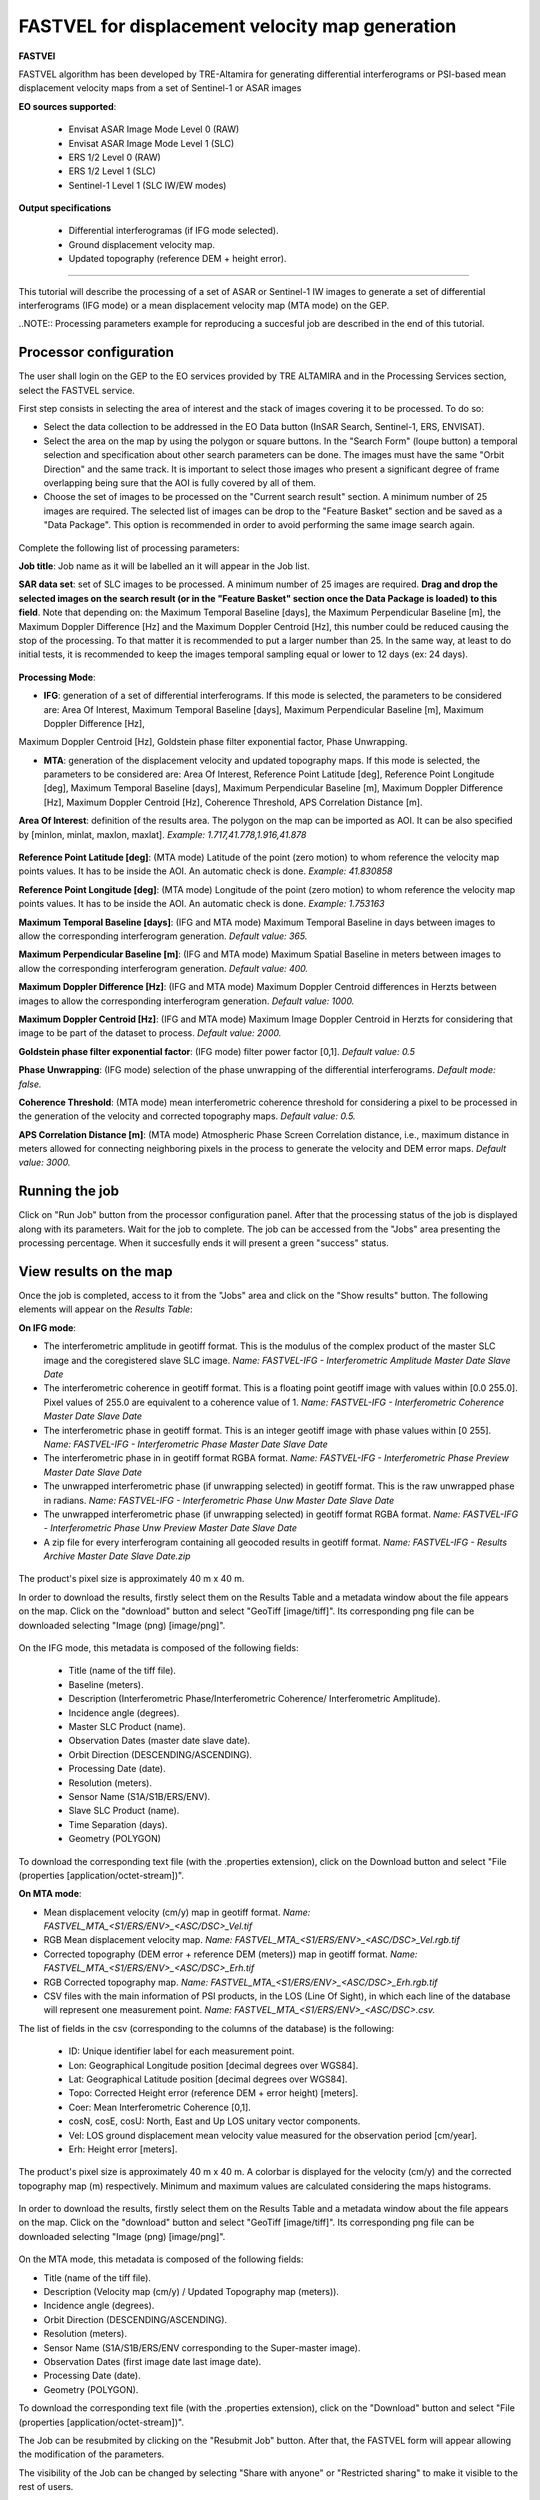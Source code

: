 FASTVEL for displacement velocity map generation
~~~~~~~~~~~~~~~~~~~~~~~~~~~~~~~~~~~~~~~~~~~~~~~~

.. image:: assets/tuto_fastvel_icon.png

**FASTVEl**

FASTVEL algorithm has been developed by TRE-Altamira for generating differential interferograms or PSI-based mean displacement velocity maps from a set of Sentinel-1 or ASAR images

**EO sources supported**:

    - Envisat ASAR Image Mode Level 0 (RAW)
    - Envisat ASAR Image Mode Level 1 (SLC)
    - ERS 1/2 Level 0 (RAW)
    - ERS 1/2 Level 1 (SLC)
    - Sentinel-1 Level 1 (SLC IW/EW modes)

**Output specifications**

    - Differential interferogramas (if IFG mode selected).
    - Ground displacement velocity map.
    - Updated topography (reference DEM + height error).

-----

This tutorial will describe the processing of a set of ASAR or Sentinel-1 IW images to generate a set of differential interferograms (IFG mode)
or a mean displacement velocity map (MTA mode) on the GEP.

..NOTE:: Processing parameters example for reproducing a succesful job are described in the end of this tutorial.

Processor configuration
=======================

The user shall login on the GEP to the EO services provided by TRE ALTAMIRA and in the Processing Services section, select the FASTVEL service.

First step consists in selecting the area of interest and the stack of images covering it to be processed. To do so:

* Select the data collection to be addressed in the EO Data button (InSAR Search, Sentinel-1, ERS, ENVISAT).
* Select the area on the map by using the polygon or square buttons. In the "Search Form" (loupe button) a temporal selection and specification about other search parameters can be done. The images must have the same "Orbit Direction" and the same track. It is important to select those images who present a significant degree of frame overlapping being sure that the AOI is fully covered by all of them.
* Choose the set of images to be processed on the "Current search result" section. A minimum number of 25 images are required. The selected list of images can be drop to the "Feature Basket" section and be saved as a "Data Package". This option is recommended in order to avoid performing the same image search again.

.. figure:: assets/tuto_fastvel_1.png
    :figclass: align-center
        :width: 750px
        :align: center

Complete the following list of processing parameters:

**Job title**: Job name as it will be labelled an it will appear in the Job list.

**SAR data set**: set of SLC images to be processed. A minimum number of 25 images are required. **Drag 
and drop the selected images on the search result (or in the "Feature Basket" section once the Data Package is loaded) to this field**. Note that depending on: the Maximum Temporal Baseline [days], the 
Maximum Perpendicular Baseline [m], the Maximum Doppler Difference [Hz] and the Maximum Doppler Centroid [Hz], this number could be reduced 
causing the stop of the processing. To that matter it is recommended to put a larger number than 25. In the same way, at least to do initial tests, it is recommended
to keep the images temporal sampling equal or lower to 12 days (ex: 24 days).

.. figure:: assets/tuto_fastvel_2.png
    :figclass: align-center
        :width: 750px
        :align: center
 
 
.. figure:: assets/tuto_fastvel_3.png
    :figclass: align-center
        :width: 750px
        :align: center

**Processing Mode**:

* **IFG**: generation of a set of differential interferograms. If this mode is selected, the parameters to be considered are: Area Of Interest, Maximum Temporal Baseline [days], Maximum Perpendicular Baseline [m], Maximum Doppler Difference [Hz],   
Maximum Doppler Centroid [Hz], Goldstein phase filter exponential factor, Phase Unwrapping.

* **MTA**: generation of the displacement velocity and updated topography maps. If this mode is selected, the parameters to be considered are: Area Of Interest, Reference Point Latitude [deg], Reference Point Longitude [deg], Maximum Temporal Baseline [days], Maximum Perpendicular Baseline [m], Maximum Doppler Difference [Hz], Maximum Doppler Centroid [Hz], Coherence Threshold, APS Correlation Distance [m].

**Area Of Interest**: definition of the results area. The polygon on the map can be imported as AOI. 
It can be also specified by [minlon, minlat, maxlon, maxlat]. *Example: 1.717,41.778,1.916,41.878*

.. figure:: assets/tuto_fastvel_4.png
    :figclass: align-center
        :width: 750px
        :align: center

**Reference Point Latitude [deg]**: (MTA mode) Latitude of the point (zero motion) to whom reference the velocity map points values. It has to be inside the AOI. An automatic check is done. *Example: 41.830858*

**Reference Point Longitude [deg]**: (MTA mode) Longitude of the point (zero motion) to whom reference the velocity map points values. It has to be inside the AOI. An automatic check is done. *Example: 1.753163*

**Maximum Temporal Baseline [days]**: (IFG and MTA mode) Maximum Temporal Baseline in days between images to allow the corresponding interferogram generation. *Default value: 365.*

**Maximum Perpendicular Baseline [m]**: (IFG and MTA mode) Maximum Spatial Baseline in meters between images to allow the corresponding interferogram generation. *Default value: 400.*

**Maximum Doppler Difference [Hz]**: (IFG and MTA mode) Maximum Doppler Centroid differences in Herzts between images to allow the corresponding interferogram generation. 
*Default value: 1000.*

**Maximum Doppler Centroid [Hz]**: (IFG and MTA mode) Maximum Image Doppler Centroid in Herzts for considering that image to be part of the dataset to process. *Default value: 2000.*

**Goldstein phase filter exponential factor**: (IFG mode) filter power factor [0,1]. *Default value: 0.5*

**Phase Unwrapping**: (IFG mode) selection of the phase unwrapping of the differential interferograms. *Default mode: false.*

**Coherence Threshold**: (MTA mode) mean interferometric coherence threshold for considering a pixel to be processed in the 
generation of the velocity and corrected topography maps. *Default value: 0.5.*

**APS Correlation Distance [m]**: (MTA mode) Atmospheric Phase Screen Correlation distance, i.e., 
maximum distance in meters allowed for connecting neighboring pixels in the process to generate the velocity and DEM error maps. *Default value: 3000.*


Running the job
===============

Click on "Run Job" button from the processor configuration panel. After that the processing status of the job is displayed along with its parameters. Wait for the job to complete. The job can be
accessed from the "Jobs" area presenting the processing percentage. When it succesfully ends it will present a green "success" status.

.. figure:: assets/tuto_fastvel_5.png
    :figclass: align-center
        :width: 750px
        :align: center

.. figure:: assets/tuto_fastvel_6.png
    :figclass: align-center
        :width: 750px
        :align: center


View results on the map
=======================

Once the job is completed, access to it from the "Jobs" area and click on the "Show results" button. The following elements will appear on the *Results Table*:

**On IFG mode**:

* The interferometric amplitude in geotiff format. This is the modulus of the complex product of the master SLC image and the coregistered slave SLC image. *Name: FASTVEL-IFG - Interferometric Amplitude Master Date Slave Date*
* The interferometric coherence in geotiff format. This is a floating point geotiff image with values within [0.0 255.0]. Pixel values of 255.0 are equivalent to a coherence value of 1. *Name: FASTVEL-IFG - Interferometric Coherence Master Date Slave Date*
* The interferometric phase in geotiff format. This is an integer geotiff image with phase values within [0 255]. *Name: FASTVEL-IFG - Interferometric Phase Master Date Slave Date*
* The interferometric phase in in geotiff format RGBA format. *Name: FASTVEL-IFG - Interferometric Phase Preview Master Date Slave Date*
* The unwrapped interferometric phase (if unwrapping selected) in geotiff format. This is the raw unwrapped phase in radians. *Name: FASTVEL-IFG - Interferometric Phase Unw Master Date Slave Date*
* The unwrapped interferometric phase (if unwrapping selected) in geotiff format RGBA format. *Name: FASTVEL-IFG - Interferometric Phase Unw Preview Master Date Slave Date*
* A zip file for every interferogram containing all geocoded results in geotiff format. *Name: FASTVEL-IFG - Results Archive Master Date Slave Date.zip*

.. figure:: assets/tuto_fastvel_7.png
    :figclass: align-center
        :width: 750px
        :align: center

The product's pixel size is approximately 40 m x 40 m.

In order to download the results, firstly select them on the Results Table and a metadata window about the file appears on the map. Click on the "download" button and select "GeoTiff [image/tiff]".
Its corresponding png file can be downloaded selecting "Image (png) [image/png]".


.. figure:: assets/tuto_fastvel_8.png
    :figclass: align-center
        :width: 750px
        :align: center


On the IFG mode, this metadata is composed of the following fields:

 - Title (name of the tiff file).
 - Baseline (meters).
 - Description (Interferometric Phase/Interferometric Coherence/ Interferometric Amplitude).
 - Incidence angle (degrees).
 - Master SLC Product (name).
 - Observation Dates (master date slave date).
 - Orbit Direction (DESCENDING/ASCENDING).
 - Processing Date (date).
 - Resolution (meters).
 - Sensor Name (S1A/S1B/ERS/ENV).
 - Slave SLC Product (name).
 - Time Separation (days).
 - Geometry (POLYGON)

To download the corresponding text file (with the .properties extension), click on the Download button and select "File (properties [application/octet-stream])".


**On MTA mode**:

* Mean displacement velocity (cm/y) map in geotiff format. *Name: FASTVEL_MTA_<S1/ERS/ENV>_<ASC/DSC>_Vel.tif*
* RGB Mean displacement velocity map. *Name: FASTVEL_MTA_<S1/ERS/ENV>_<ASC/DSC>_Vel.rgb.tif*
* Corrected topography (DEM error + reference DEM (meters)) map in geotiff format. *Name: FASTVEL_MTA_<S1/ERS/ENV>_<ASC/DSC>_Erh.tif*
* RGB Corrected topography map. *Name: FASTVEL_MTA_<S1/ERS/ENV>_<ASC/DSC>_Erh.rgb.tif*
* CSV files with the main information of PSI products, in the LOS (Line Of Sight), in which each line of the database will represent one measurement point. *Name: FASTVEL_MTA_<S1/ERS/ENV>_<ASC/DSC>.csv.*

The list of fields in the csv (corresponding to the columns of the database) is the following:
 
 - ID: Unique identifier label for each measurement point.
 - Lon: Geographical Longitude position [decimal degrees over WGS84]. 
 - Lat: Geographical Latitude position [decimal degrees over WGS84]. 
 - Topo: Corrected Height error (reference DEM + error height) [meters].
 - Coer: Mean Interferometric  Coherence [0,1].
 - cosN, cosE, cosU: North, East and Up LOS unitary vector components.
 - Vel: LOS ground displacement mean velocity value measured for the observation period [cm/year].
 - Erh: Height error [meters].

The product's pixel size is approximately 40 m x 40 m.
A colorbar is displayed for the velocity (cm/y) and the corrected topography map (m) respectively. Minimum and maximum values are calculated considering the maps histograms.


.. figure:: assets/tuto_fastvel_9.png
    :figclass: align-center
        :width: 750px
        :align: center

In order to download the results, firstly select them on the Results Table and a metadata window about the file appears on the map. Click on the "download" button and select "GeoTiff [image/tiff]".
Its corresponding png file can be downloaded selecting "Image (png) [image/png]".

.. figure:: assets/tuto_fastvel_10.png
    :figclass: align-center
        :width: 750px
        :align: center


On the MTA mode, this metadata is composed of the following fields:

- Title (name of the tiff file).
- Description (Velocity map (cm/y) / Updated Topography map (meters)).
- Incidence angle (degrees).
- Orbit Direction (DESCENDING/ASCENDING).
- Resolution (meters).
- Sensor Name (S1A/S1B/ERS/ENV corresponding to the Super-master image).
- Observation Dates (first image date last image date).
- Processing Date (date).
- Geometry (POLYGON).

To download the corresponding text file (with the .properties extension), click on the "Download" button and select "File (properties [application/octet-stream])".

The Job can be resubmited by clicking on the "Resubmit Job" button. After that, the FASTVEL form will appear allowing the modification of the parameters.

The visibility of the Job can be changed by selecting "Share with anyone" or "Restricted sharing" to make it visible to the rest of users.

An xml file including processing information is generated and can be visualized by clicking the XML Result button. 

On the "Support" button two options appear after clicking on it:

- Contact Support. Text form with the Job's processing parameter and a leave blank space to insert any comment/support issue to be adressed to the service provider.
- Contact Provider. Text form with the Job's processing parameter and a leave blank space to insert a quotation demand description for an SqueeSAR :sup:`TM` analysis to the TRE-Altamira sales department.


Processing parameters example for reproducing a succesful job
=============================================================

**IFG Mode**

The Job to reproduce corresponds to an stack of 5 Sentinel-1 Descending Track 140 images over the island of Fogo (Cape Verde). The Job name is FASTVEL IFG FOGO.
The SAR data set is available as a data package named FASTVEL_IFG_FOGO_T140_DSC  
(https://geohazards-tep-ref.terradue.com/t2api/data/package/FASTVEL_IFG_FOGO_T140_DSC/search?key=17a8630a-c9c3-453c-bd9f-4b914ba2a1d5)

The values of the rest of parameters are the following:

- Processing Mode: IFG
- Area Of Interest: -24.587,14.701,-24.126,15.168
- Reference Point Latitude [deg]: *(leave it blank)*
- Reference Point Longitude [deg]: *(leave it blank)*
- Maximum Temporal Baseline [days]: 365
- Maximum Perpendicular Baseline [m]: 400
- Maximum Doppler Difference [Hz]: 1000
- Maximum Doppler Centroid [Hz]: 2000
- Goldstein phase filter exponential factor: 0.5
- Phase Unwrapping: false
- Coherence Threshold: 0.5 *(leave default)* 
- APS Correlation Distance [m]: 2000 *(leave default)*

**MTA mode**

The Job to reproduce corresponds to an stack of 29 Sentinel-1 Descending Track 110 images over the area of Suria in Catalonia (Spain). The job name is FASTVEL MTA SURIA TEST DESC.
The SAR data set is available as a data package named S1A_DSC_110_CAT 
(https://geohazards-tep-ref.terradue.com/t2api/data/package/S1A_DSC_110_CAT/search?key=11fad40f-2894-4c7b-b2d1-412d30acfef5)

The values of the rest of parameters are the following:

- Processing Mode: MTA
- Area Of Interest: 1.717,41.778,1.916,41.878
- Reference Point Latitude [deg]: 41.830858
- Reference Point Longitude [deg]: 1.753163
- Maximum Temporal Baseline [days]: 250
- Maximum Perpendicular Baseline [m]: 200
- Maximum Doppler Difference [Hz]: 1000
- Maximum Doppler Centroid [Hz]: 2000
- Goldstein phase filter exponential factor: 0.5 *(leave default)*
- Phase Unwrapping: false *(leave default)*
- Coherence Threshold: 0.5
- APS Correlation Distance [m]: 2000

